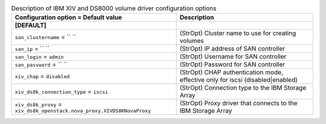 ..
    Warning: Do not edit this file. It is automatically generated from the
    software project's code and your changes will be overwritten.

    The tool to generate this file lives in openstack-doc-tools repository.

    Please make any changes needed in the code, then run the
    autogenerate-config-doc tool from the openstack-doc-tools repository, or
    ask for help on the documentation mailing list, IRC channel or meeting.

.. _cinder-xiv:

.. list-table:: Description of IBM XIV and DS8000 volume driver configuration options
   :header-rows: 1
   :class: config-ref-table

   * - Configuration option = Default value
     - Description
   * - **[DEFAULT]**
     -
   * - ``san_clustername`` = `` ``
     - (StrOpt) Cluster name to use for creating volumes
   * - ``san_ip`` = `` ``
     - (StrOpt) IP address of SAN controller
   * - ``san_login`` = ``admin``
     - (StrOpt) Username for SAN controller
   * - ``san_password`` = `` ``
     - (StrOpt) Password for SAN controller
   * - ``xiv_chap`` = ``disabled``
     - (StrOpt) CHAP authentication mode, effective only for iscsi (disabled|enabled)
   * - ``xiv_ds8k_connection_type`` = ``iscsi``
     - (StrOpt) Connection type to the IBM Storage Array
   * - ``xiv_ds8k_proxy`` = ``xiv_ds8k_openstack.nova_proxy.XIVDS8KNovaProxy``
     - (StrOpt) Proxy driver that connects to the IBM Storage Array
